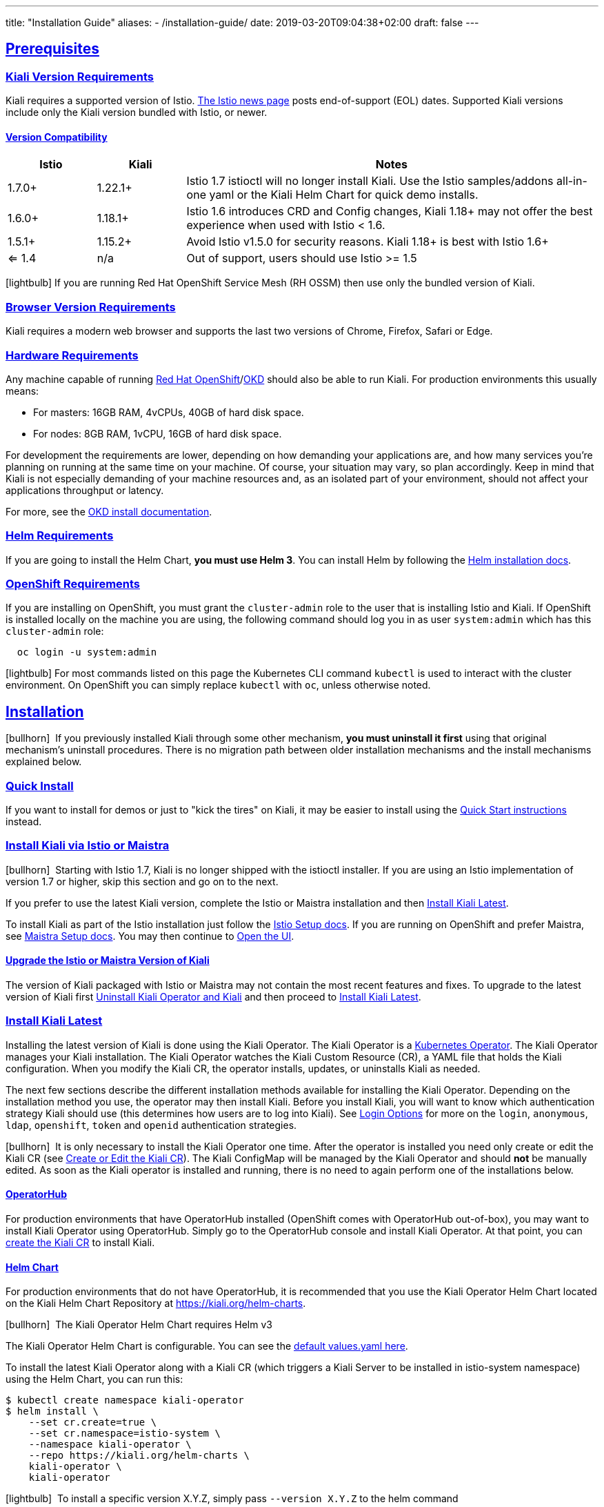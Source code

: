 ---
title: "Installation Guide"
aliases:
- /installation-guide/
date: 2019-03-20T09:04:38+02:00
draft: false
---

:toc: macro
:toclevels: 4
:toc-title: Table of Contents
:keywords: Kiali Getting Started
:icons: font
:imagesdir: /images/gettingstarted/
:sectlinks:

toc::[]

== Prerequisites

=== Kiali Version Requirements

Kiali requires a supported version of Istio. link:https://istio.io/news/[The Istio news page] posts end-of-support (EOL) dates. Supported Kiali versions include only the Kiali version bundled with Istio, or newer.

==== Version Compatibility

[cols="15%,15%,70%",options="header"]
|===
|Istio
|Kiali
|Notes

| 1.7.0+
| 1.22.1+
| Istio 1.7 istioctl will no longer install Kiali. Use the Istio samples/addons all-in-one yaml or the Kiali Helm Chart for quick demo installs.

| 1.6.0+
| 1.18.1+
| Istio 1.6 introduces CRD and Config changes, Kiali 1.18+ may not offer the best experience when used with Istio < 1.6.

| 1.5.1+
| 1.15.2+
| Avoid Istio v1.5.0 for security reasons. Kiali 1.18+ is best with Istio 1.6+

| <= 1.4
| n/a
| Out of support, users should use Istio >= 1.5

|===

icon:lightbulb[size=1x]{nbsp}If you are running Red Hat OpenShift Service Mesh (RH OSSM) then use only the bundled version of Kiali.


=== Browser Version Requirements

Kiali requires a modern web browser and supports the last two versions of Chrome, Firefox, Safari or Edge.


=== Hardware Requirements

Any machine capable of running link:https://www.openshift.com/[Red Hat OpenShift]/link:https://okd.io[OKD] should also be able to run Kiali. For production environments this usually means:

* For masters: 16GB RAM, 4vCPUs, 40GB of hard disk space.
* For nodes: 8GB RAM, 1vCPU, 16GB of hard disk space.

For development the requirements are lower, depending on how demanding your applications are, and how many services you're planning on running at the same time on your machine. Of course, your situation may vary, so plan accordingly. Keep in mind that Kiali is not especially demanding of your machine resources and, as an isolated part of your environment, should not affect your applications throughput or latency.

For more, see the link:https://docs.okd.io/latest/welcome/index.html[OKD install documentation].


=== Helm Requirements

If you are going to install the Helm Chart, *you must use Helm 3*. You can install Helm by following the link:https://helm.sh/docs/intro/install/[Helm installation docs].


=== OpenShift Requirements

If you are installing on OpenShift, you must grant the `cluster-admin` role to the user that is installing Istio and Kiali. If OpenShift is installed locally on the machine you are using, the following command should log you in as user `system:admin` which has this `cluster-admin` role:

[source,bash]
----
  oc login -u system:admin
----

icon:lightbulb[size=1x]{nbsp}For most commands listed on this page the Kubernetes CLI command `kubectl` is used to interact with the cluster environment. On OpenShift you can simply replace `kubectl` with `oc`, unless otherwise noted.


== Installation

icon:bullhorn[size=1x]{nbsp} If you previously installed Kiali through some other mechanism, *you must uninstall it first* using that original mechanism's uninstall procedures. There is no migration path between older installation mechanisms and the install mechanisms explained below.


=== Quick Install

If you want to install for demos or just to "kick the tires" on Kiali, it may be easier to install using the link:../quick-start[Quick Start instructions] instead.


=== Install Kiali via Istio or Maistra

icon:bullhorn[size=1x]{nbsp} Starting with Istio 1.7, Kiali is no longer shipped with the istioctl installer. If you are using an Istio implementation of version 1.7 or higher, skip this section and go on to the next.

If you prefer to use the latest Kiali version, complete the Istio or Maistra installation and then link:#_install_kiali_latest[Install Kiali Latest].

To install Kiali as part of the Istio installation just follow the link:https://istio.io/docs/setup/[Istio Setup docs]. If you are running on OpenShift and prefer Maistra, see link:https://maistra.io/docs/installing-ossm.html[Maistra Setup docs]. You may then continue to link:#_open_the_ui[Open the UI].


==== Upgrade the Istio or Maistra Version of Kiali

The version of Kiali packaged with Istio or Maistra may not contain the most recent features and fixes. To upgrade to the latest version of Kiali first link:#_uninstall_kiali_operator_and_kiali[Uninstall Kiali Operator and Kiali] and then proceed to link:#_install_kiali_latest[Install Kiali Latest].


=== Install Kiali Latest

Installing the latest version of Kiali is done using the Kiali Operator. The Kiali Operator is a link:https://coreos.com/operators/[Kubernetes Operator]. The Kiali Operator manages your Kiali installation. The Kiali Operator watches the Kiali Custom Resource (CR), a YAML file that holds the Kiali configuration. When you modify the Kiali CR, the operator installs, updates, or uninstalls Kiali as needed.

The next few sections describe the different installation methods available for installing the Kiali Operator. Depending on the installation method you use, the operator may then install Kiali. Before you install Kiali, you will want to know which authentication strategy Kiali should use (this determines how users are to log into Kiali). See link:#_login_options[Login Options] for more on the `login`, `anonymous`, `ldap`, `openshift`, `token` and `openid` authentication strategies.

icon:bullhorn[size=1x]{nbsp} It is only necessary to install the Kiali Operator one time. After the operator is installed you need only create or edit the Kiali CR (see link:#_create_or_edit_the_kiali_cr[Create or Edit the Kiali CR]). The Kiali ConfigMap will be managed by the Kiali Operator and should *not* be manually edited.  As soon as the Kiali operator is installed and running, there is no need to again perform one of the installations below.

==== OperatorHub

For production environments that have OperatorHub installed (OpenShift comes with OperatorHub out-of-box), you may want to install Kiali Operator using OperatorHub. Simply go to the OperatorHub console and install Kiali Operator. At that point, you can link:#_create_or_edit_the_kiali_cr[create the Kiali CR] to install Kiali.


==== Helm Chart

For production environments that do not have OperatorHub, it is recommended that you use the Kiali Operator Helm Chart located on the Kiali Helm Chart Repository at link:https://kiali.org/helm-charts[https://kiali.org/helm-charts].

icon:bullhorn[size=1x]{nbsp} The Kiali Operator Helm Chart requires Helm v3

The Kiali Operator Helm Chart is configurable. You can see the link:https://github.com/kiali/helm-charts/tree/master/kiali-operator/values.yaml[default values.yaml here].

To install the latest Kiali Operator along with a Kiali CR (which triggers a Kiali Server to be installed in istio-system namespace) using the Helm Chart, you can run this:

[source,bash]
----
$ kubectl create namespace kiali-operator
$ helm install \
    --set cr.create=true \
    --set cr.namespace=istio-system \
    --namespace kiali-operator \
    --repo https://kiali.org/helm-charts \
    kiali-operator \
    kiali-operator
----

icon:lightbulb[size=1x]{nbsp} To install a specific version X.Y.Z, simply pass `--version X.Y.Z` to the helm command

This installation method gives Kiali access to existing namespaces as well as namespaces created later. See link:#_namespace_management[Namespace Management] for more information if you want to change that behavior.

==== Operator-Only Install

To install only the Kiali Operator and not a Kiali CR, simply pass `--set cr.create=false` to the helm command. This option is good when you plan to customize the Kiali CR and the resulting Kiali Server installation.

After the Kiali Operator is installed and running, go to link:#_create_or_edit_the_kiali_cr[Create or Edit the Kiali CR] for the customized Kiali installation.


=== Create or Edit the Kiali CR

The Kiali Operator watches the Kiali CR. Creating, updating, or removing a Kiali CR will trigger the Kiali Operator to install, update, or remove Kiali. This assumes the Kiali Operator has already been installed.

To create an initial Kiali CR file it is recommended to copy the fully documented link:https://github.com/kiali/kiali-operator/blob/master/deploy/kiali/kiali_cr.yaml[example Kiali CR YAML file]. Edit that file being careful to maintain proper formatting, and save it to a local file such as `my-kiali-cr.yaml`.

icon:lightbulb[size=1x]{nbsp} It is important to understand the `deployment.accessible_namespaces` setting in the CR. See link:#_accessible_namespaces[Accessible Namespaces] for more information.

icon:bullhorn[size=1x]{nbsp} The Kiali ConfigMap will be managed by the Kiali Operator and should *not* be manually edited.

To install Kiali, create the Kiali CR using the local file by running a command similar to this (note: the typical Kiali CR is normally installed in the Istio control plane namespace):

[source,bash]
----
  kubectl apply -f my-kiali-cr.yaml -n istio-system
----

To update Kiali, edit and save the existing Kiali CR; for example:

[source,bash]
----
  kubectl edit kiali kiali -n istio-system
----


=== Open the UI

Once Istio, Maistra, or the Kiali Operator has installed Kiali, and the Kiali pod has successfully started, you can access the UI. Please, check the link:../faq/#how-do-i-access-kiai[FAQ: How do I access Kiali UI?]

icon:bullhorn[size=1x]{nbsp} The credentials you use on the login screen depend on the authentication strategy that was configured for Kiali. See link:#_login_options[Login Options] for more details.


== Uninstall


=== Uninstall Kiali Only

To remove Kiali is simple - just delete the Kiali CR. To trigger the Kiali Operator to uninstall Kiali run a command similar to this (note: the typical Kiali CR name is `kiali` and you normally install it in the Istio control plane namespace):

[source,bash]
----
  kubectl delete kiali kiali -n istio-system
----

Once deleted, you have no Kiali installed, but you still have the Kiali Operator running. You could create another Kiali CR with potentially different configuration settings to install a new Kiali instance.


=== Uninstall Kiali Operator and Kiali

If you installed Kiali Operator using OperatorHub, use OperatorHub to uninstall. Otherwise, to uninstall *everything* related to Kiali (Kiali Operator, Kiali, etc.) you will want to use Helm.

To uninstall, first you must ensure all Kiali CRs that are being watched by the operator are deleted. This gives the operator a chance to uninstall the Kiali Servers before you remove the operator itself.

icon:bullhorn[size=1x]{nbsp} If you fail to delete the Kiali CRs first, your cluster may not be able to delete the namespace where the CR is deployed and remnants from the Kiali Server will not be deleted.

After you have successfully deleted the Kiali CRs, then you can uninstall the Kiali Operator using Helm. Because link:https://helm.sh/docs/topics/charts/#limitations-on-crds[Helm does not delete CRDs], you have to do that in order to clean up everything. For example:

[source,bash]
----
  helm uninstall --namespace kiali-operator kiali-operator
  kubectl delete monitoringdashboards.monitoring.kiali.io
  kubectl delete kialis.kiali.io
----


==== Known Problem: Uninstall Hangs

If the uninstall hangs (typically due to failing to delete all Kiali CRs prior to uninstalling the operator) the following may help to resolve the problem. You basically want to clear the finalizer from the Kiali CRs causing the hang.

icon:lightbulb[size=1x]{nbsp} If you installed the Kiali CR in a different namespace, replace `istio-system` in the command with the namespace in which the Kiali CR is located. The below command also assumes the Kiali CR is named `kiali`.

[source,bash]
----
  kubectl patch kiali kiali -n istio-system -p '{"metadata":{"finalizers": []}}' --type=merge
----

Note that even if this fixes the hang problem, you may still have remnants of the Kiali Server in your cluster. You will manually need to delete those resources.

== Additional Notes

=== Customize the Kiali UI web context root

By default, when installed on OpenShift, the Kiali UI is deployed to the root context path of "/", for example `https://kiali-istio-system.<your_cluster_domain_or_ip>/`. In some situations, such as when you want to serve the Kiali UI along with other apps under the same host name, for example, `example.com/kiali`, `example.com/app1`, you can edit the Kiali CR and provide a different value for `web_root`. The path must begin with a `/` and not end with a `/` (e.g. `/kiali` or `/mykiali`).

An example of custom web root:

[source,yaml]
----
server:
  web_root: /kiali
  ...
----

The above is the default when Kiali is installed on Kubernetes - so to access the Kiali UI on Kubernetes you access it at the root context path of `/kiali`.

=== Login Options

Kiali supports several different login options.

*login*: This option allows a user to log in to Kiali using a username and password. This is the default option if using Kubernetes.

icon:bullhorn[size=2x]{nbsp} The _login_ strategy is deprecated and it will be removed in a following release. As an alternative, use the _token_ strategy, which provides similar authentication experience to the link:https://github.com/kubernetes/dashboard[Kubernetes Dashboard].

*anonymous*: This option removes any login requirement. A user will not be presented the login page and will automatically have access to Kiali without having to present any credentials.

*ldap*: This option allows a user to log in to Kiali using a username and passphrase that is authenticated via a backend LDAP server. This option requires that you configure additional settings in the Kiali CR under `auth.ldap` - see below for an example. If you want to use this option, you cannot use the operator deploy script to configure Kiali for you - you must create the Kiali CR and either pass it to the deploy script via `--kiali-cr` or do not have the script deploy a Kiali CR (`--operator-install-kiali=false`) but instead deploy the Kiali CR directly into your cluster yourself.

icon:bullhorn[size=2x]{nbsp} The _ldap_ strategy is deprecated and it will be removed in a following release. As an alternative, use the _openid_ strategy and use an OpenID provider that supports LDAP integration.

*openshift*: If you have deployed Kiali on OpenShift you can use this option (this is the default option if you're using OpenShift). With this option, users log in to Kiali with the OpenShift OAuth login. What users can access in Kiali will now be based on their user roles in OpenShift using the Kubernetes RBAC.

*token*: This option allows a user to log in to Kiali using a Service Account token. This is similar to the link:https://github.com/kubernetes/dashboard/blob/master/docs/user/access-control/README.md#login-view[login view of Kubernetes Dashboard]. When using this option, the cluser RBAC will take effect and users can access only what is allowed to the Service Account.

*openid*: This option allows a user to log in to Kiali using an external identity provider that implements link:https://openid.net/connect/[OpenID Connect]. When using this option, the cluser RBAC will take effect and users can access only what is allowed via the link:https://kubernetes.io/docs/reference/access-authn-authz/rbac/[cluster's authorization mechanisms]. This strategy requires that your link:https://kubernetes.io/docs/reference/access-authn-authz/authentication/#openid-connect-tokens[Kubernetes cluster is configured to accept tokens issued from your identity provider]. See the dedicated link:#_openid_connect[OpenID section of this page] for more information.

icon:bullhorn[size=1x]{nbsp} Using the *anonymous* option will leave Kiali unsecured. Anyone who can access the console will have full access to Kiali. If you are using this option you will need to make sure that it is only available on a trusted network and that only trusted users can access it.

If `login` strategy is selected during the installation, a secret containing Kiali login credentials is required to be deployed along with Kiali. In this case, the install script will prompt you to enter a username and passphrase for the credentials that you want users to enter in order to log in successfully to Kiali. The install script will store those credentials in a secret that is deployed in the same namespace where Kiali is installed.

icon:bullhorn[size=1x]{nbsp} If you configured the install script not to install a Kiali CR (and thus not have Kiali installed yet) via the `operator-install-kiali=false` option, you are responsible for creating this secret if you wish to install Kiali with the authentication strategy of "login". A secret is not required if your authentication strategy is not "login". The following command is a simple way to create a secret for Kiali whose user name is "admin" and password is "admin":
[source,bash]
----
  kubectl create secret generic kiali -n istio-system --from-literal "username=admin" --from-literal "passphrase=admin"
----

For the `login`, `anonymous`, and `ldap` login options, the content displayed in Kiali is based on the permissions of the Kiali service account. On Kubernetes, the Kiali service account has cluster wide access and will be able to display everything in the cluster. By default, in OpenShift the service account will also have access to everything in the cluster but this can be customized by following the link:#_reducing_permissions_in_openshift[instructions below].

For the `openshift` login option, the content displayed in Kiali is based on the permissions of the user who logged in via the OpenShift OAuth login page. This means that individual users will be shown different content based on their roles within OpenShift. See the link:#openshift_user_permissions[section] below for how to grant or remove a user's access to specific namespaces.

The login option can be specified in the Kiali CR when installing Kiali. For instance, to use the `openshift` login option, the Kiali CR should contain the following in the `auth` section:

[source,yaml]
----
auth:
  strategy: openshift
----

==== LDAP

icon:bullhorn[size=2x]{nbsp} The _ldap_ strategy is deprecated and it will be removed in a following release. As an alternative, use the _openid_ strategy and use an OpenID provider that supports LDAP integration.

The `ldap` login option requires additional settings in the `auth.ldap` section. For example:

[source,yaml]
----
auth:
  strategy: ldap
  ldap:
    ldap_base: "DC=example,DC=com"
    ldap_bind_dn: "CN={USERID},OU=xyz,OU=Users,OU=Accounts,DC=example,DC=com"
    ldap_group_filter: "(cn=%s)"
    ldap_host: "ldap-service.ldap-namespace"
    ldap_insecure_skip_verify: true
    ldap_mail_id_key: "mail"
    ldap_member_of_key: "memberOf"
    ldap_port: 123
    ldap_role_filter: ".*xyz.*"
    ldap_search_filter: "(&(name={USERID}))"
    ldap_use_ssl: false
    ldap_user_filter: "(cn=%s)"
    ldap_user_id_key: "cn"
----

An expanation for those LDAP configuration settings are given below:

* `ldap_base`: The starting point from where Kiali will search for users.
* `ldap_bind_dn`: The template used to try to authenticate a user. There must be a user ID to match this template in order to be able to log in to Kiali.
* `ldap_group_filter`: This is used to get the groups of the user. If the group is part of Common Name (CN), the filter will be something like `(cn=%s)`.
* `ldap_host`: The host IP of the LDAP server.
* `ldap_insecure_skip_verify`: If true, Kiali will not attempt to verify the LDAP server's certificate when using SSL.
* `ldap_mail_id_key`: The attribute that is used to retrieve the mail id of the user from the LDAP server.
* `ldap_member_of_key`: The attribute that is used to retrieve the member groups of the user from the LDAP server.
* `ldap_port`: The port that the LDAP server is listening to.
* `ldap_role_filter`: Used to filter the user roles based on the regular expression provided.
* `ldap_search_filter`: Used to get the user details from LDAP.
* `ldap_use_ssl`: When true, Kiali will send requests to the LDAP server using the secure SSL protocol.
* `ldap_user_filter`: Used to search for the given user name.
* `ldap_user_id_key`: The attribute that is used to retrieve the user ID of the user from the LDAP server.

The configuration settings that are required to be set in order to use the LDAP authentication strategy are:

* ldap_base
* ldap_bind_dn
* ldap_host
* ldap_port

Kiali will not start if those settings are not present.

==== OpenID Connect

The `openid` login strategy requires additional settings in the `auth.openid` section. The minimal required attributes are `client_id` and `issuer_uri`. For example:

[source,yaml]
----
auth:
  strategy: openid
  openid:
    client_id: "kiali-client"
    issuer_uri: "https://openid.issuer.com"
----

Please, check the
link:https://github.com/kiali/kiali-operator/blob/8f2329c17d67d9a22c9fc1a50b468a7e80df72e6/deploy/kiali/kiali_cr.yaml#L173-L206[kiali_cr.yaml]
file of the Kiali operator repository to learn about all available options for
configuring the `openid` strategy.

The `openid` strategy requires that your
link:https://kubernetes.io/docs/reference/access-authn-authz/authentication/#openid-connect-tokens[Kubernetes
cluster is configured to accept tokens generated by your identity provider]. If
your cluster is not properly configured, authentication will fail and users
won't be able to log in to Kiali. Because of this, the value of `client-id`,
`issuer_uri` and `username_claim` configuration options in Kiali are required
to match the `--oidc-client-id`, `--oidc-issuer-url` and
`--oidc-username-claim` flags
link:https://kubernetes.io/docs/reference/access-authn-authz/authentication/#configuring-the-api-server[used
to start the cluster API server]. If one or more of these values don't match,
users might fail to log in to Kiali.

Kiali uses the OpenID identity of the logged in user to make calls to the
cluster API. Because of this, the `openid` strategy is RBAC-enabled and only
users with privileges on the cluster will be able to log in to Kiali.
Depending on the options you provided in the Kiali operator CR, there will be a
ClusterRole named either `kiali` or `kiali-viewer` that you can use to assign
privileges.  For example, to assign privileges to the `john@example.com` OpenId
user in the `testing` namespace, you could run the following command:

[source,bash]
----
kubectl create rolebinding john-openid-binding --clusterrole=kiali --user="john@example.com" --namespace=testing
----

By assigning privileges this way, the user will be able to use Kiali and
inspect only the `testing` namespace. If you need to assign cluster-wide
permissions, assign privileges using a ClusterRoleBinding:

[source,bash]
----
kubectl create clusterrolebinding john-openid-clusterbinding --clusterrole=kiali --user="john@example.com"
----

icon:bullhorn[size=1x]{nbsp} If you need to assign a more limited set of
privileges, it's possible to use the `kiali` or `kiali-viewer` ClusterRoles as
a base for creating your own customized Roles or ClusterRoles. Then, bind the
users these customized roles. Do not edit the `kiali` nor the `kiali-viewer`
ClusterRoles becuase they are binded to the Kiali ServiceAccount and editing
them may lead to Kiali not working properly.

[#openshift_user_permissions]
==== OpenShift User Permissions

If you are running with the `openshift` login option you will need to grant a user the 'kiali' role for them to be able to properly access a namespace in Kiali.

For instance, to grant the user 'developer' access to the 'myproject' namespace, you could run the following command:

[source,bash]
----
  oc adm policy add-role-to-user kiali developer -n myproject
----

To remove the 'kiali' role from the user 'developer' in the 'myproject' namespace you can run the following command:

[source,bash]
----
  oc adm policy remove-role-from-user kiali developer -n myproject
----

=== Namespace Management

==== Accessible Namespaces

The Kiali CR tells the Kiali Operator which namespaces are accessible to Kiali. It is specified in the CR via the `accessible_namespaces` setting under the main `deployment` section.

The specified namespaces are those that have service mesh components to be observed by Kiali. Additionally, the namespace to which Kiali is installed must be accessible (typically the same namespace as Istio). Each list entry can be a regex matched against all namespaces the operator can see. If not set in the Kiali CR, then the default behavior makes all current namespaces accessible except for some internal namespaces that should typically be ignored.

As an example, if Kiali is to be installed in the istio-system namespace, and is expected to monitor all namespaces prefixed with `mycorp_` the setting would be:

[source,yaml]
----
deployment:
  accessible_namespaces:
  - istio-system
  - mycorp_.*
----

icon:lightbulb[size=1x]{nbsp} If `accessible_namespaces` has an entry with the special value of `+++**+++` (two asterisks), it denotes that Kiali be given access to all namespaces that exist or will be created in the future via a single cluster role. 

icon:bullhorn[size=1x]{nbsp} If the operator was installed via Helm but not installed with the option `clusterRoleCreator: true` then you cannot later edit the Kiali CR and change accessible_namespaces to `+++**+++`. You must reinstall the operator so that it can be granted the additional permissions required (`--set clusterRoleCreator=true`). Note that by default the Kiali Operator Helm Chart will install the operator with `clusterRoleCreator` set to `true`.

Maistra supports multi-tenancy and the `accessible_namespaces` extends that feature to Kiali. However, explicit naming of accessible namespaces can benefit non-Maistra installations as well - with it Kiali does not need cluster roles and the Kiali Operator does not need permissions to create cluster roles.


==== Excluded Namespaces

The Kiali CR tells the Kiali Operator which accessible namespaces should be excluded from the list of namespaces provided by the API and UI. This can be useful if wildcards are used when specifying link:#_accessible_namespaces[Accessible Namespaces]. This setting has no effect on namespace accessibility. It is only a filter, not security-related.

For example, if my accessible_namespaces include "mycorp_.*" but I don't want to see test namespaces, I could add to the default entries:

[source,yaml]
----
namespaces:
  exclude:
    - istio-operator
    - kiali-operator
    - ibm.*
    - kube.*
    - openshift.*
    - mycorp_test.*
----

==== Namespace Selectors

Kiali supports an optional label selector for namespaces which is used to fetch a subset of the available namespaces.

The label selector is defined under the namespaces definition.

The example below selects all namespaces that have a label `kiali-enabled: true`:

[source,yaml]
----
namespaces:
  label_selector: kiali-enabled=true
----

For further information on how the `label_selector` interacts with `deployment.accessible_namespaces` read the https://github.com/kiali/kiali-operator/blob/master/deploy/kiali/kiali_cr.yaml[technical documentation].

To label a namespace, you can use the following command, for more information see the :link:https://kubernetes.io/docs/concepts/overview/working-with-objects/labels[official documentation]

[source,bash]
----
  kubectl label namespace xxx kiali-enabled=true
----

Note that when using multiple service meshes (i.e. multiple control planes) in the same cluster, you will want to set the label selector's value to a value unique to each mesh. This is so each mesh's Kiali instance will only select those namespaces within that mesh.

For an example of using Kiali in this kind of soft multi-tenancy mode, see the [Maistra](https://github.com/Maistra/istio-operator) project.

This is the reason why this `label_selector` will be defined by default to the value of `kiali.io/member-of: <istio_namespace>` if the `deployment.accessible_namespaces` is set to something other than the "all namespaces" value `['**']`. This allows you to have multiple control planes in the same cluster and have each control plane contain its own Kiali instance.


=== Reducing Permissions in OpenShift

By default, Kiali will run with its cluster role. It provides some read-write capabilities so Kiali can add, modify, or delete some service mesh resources to perform tasks such as adding and modifying Istio destination rules in any namespace.

If you prefer not to run Kiali with this read-write role across the cluster, it is possible to reduce these permissions to individual namespaces.

icon:lightbulb[size=1x]{nbsp} This only works for OpenShift since it can return a list of namespaces that a user has access to. Know how to make this work with Kubernetes? Awesome, please let us know in this https://issues.jboss.org/browse/KIALI-1675[issue].

The first thing you will need to do is to remove the cluster-wide permissions that are granted to Kiali by default:

[source,bash]
----
  oc delete clusterrolebindings kiali
----

Then you will need to grant the `kiali` role in the namespace of your choosing:

[source,bash]
----
  oc adm policy add-role-to-user kiali system:serviceaccount:istio-system:kiali-service-account -n ${NAMESPACE}
----

You can alternatively tell the Kiali Operator to install Kiali in "view only" mode (this does work for either OpenShift or Kubernetes). You do this by setting the `view_only_mode` to `true` in the Kiali CR:

[source,yaml]
----
deployment:
  view_only_mode: true
  ...
----

This allows Kiali to read service mesh resources found in the cluster, but it does not allow Kiali to add, modify, or delete them.


=== Development Install

This option installs the _latest_ Kiali Operator and Kiali Server images from the master branch. It also allows Kiali to access all current and future namespaces. This option is good for demo and development installations.

[source,bash]
----
kubectl create namespace kiali-operator
helm install \
  --set cr.create=true \
  --set cr.namespace=istio-system \
  --set cr.spec.deployment.image_version=latest \
  --set image.tag=latest \
  --namespace kiali-operator \
  --repo https://kiali.org/helm-charts \
  kiali-operator \
  kiali-operator
----
